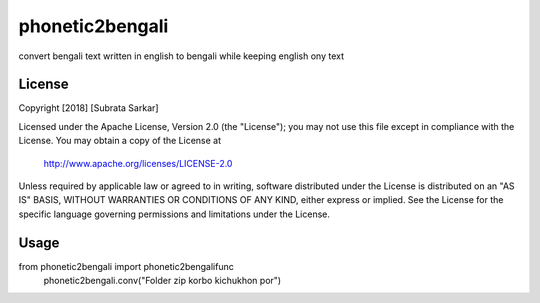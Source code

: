 ==============
phonetic2bengali
==============
convert bengali text written in english to bengali while keeping english ony text

License
=======

Copyright [2018] [Subrata Sarkar]

Licensed under the Apache License, Version 2.0 (the "License");
you may not use this file except in compliance with the License.
You may obtain a copy of the License at

    http://www.apache.org/licenses/LICENSE-2.0

Unless required by applicable law or agreed to in writing, software
distributed under the License is distributed on an "AS IS" BASIS,
WITHOUT WARRANTIES OR CONDITIONS OF ANY KIND, either express or implied.
See the License for the specific language governing permissions and
limitations under the License.

Usage
=====
from phonetic2bengali import phonetic2bengalifunc
      phonetic2bengali.conv("Folder zip korbo kichukhon por")